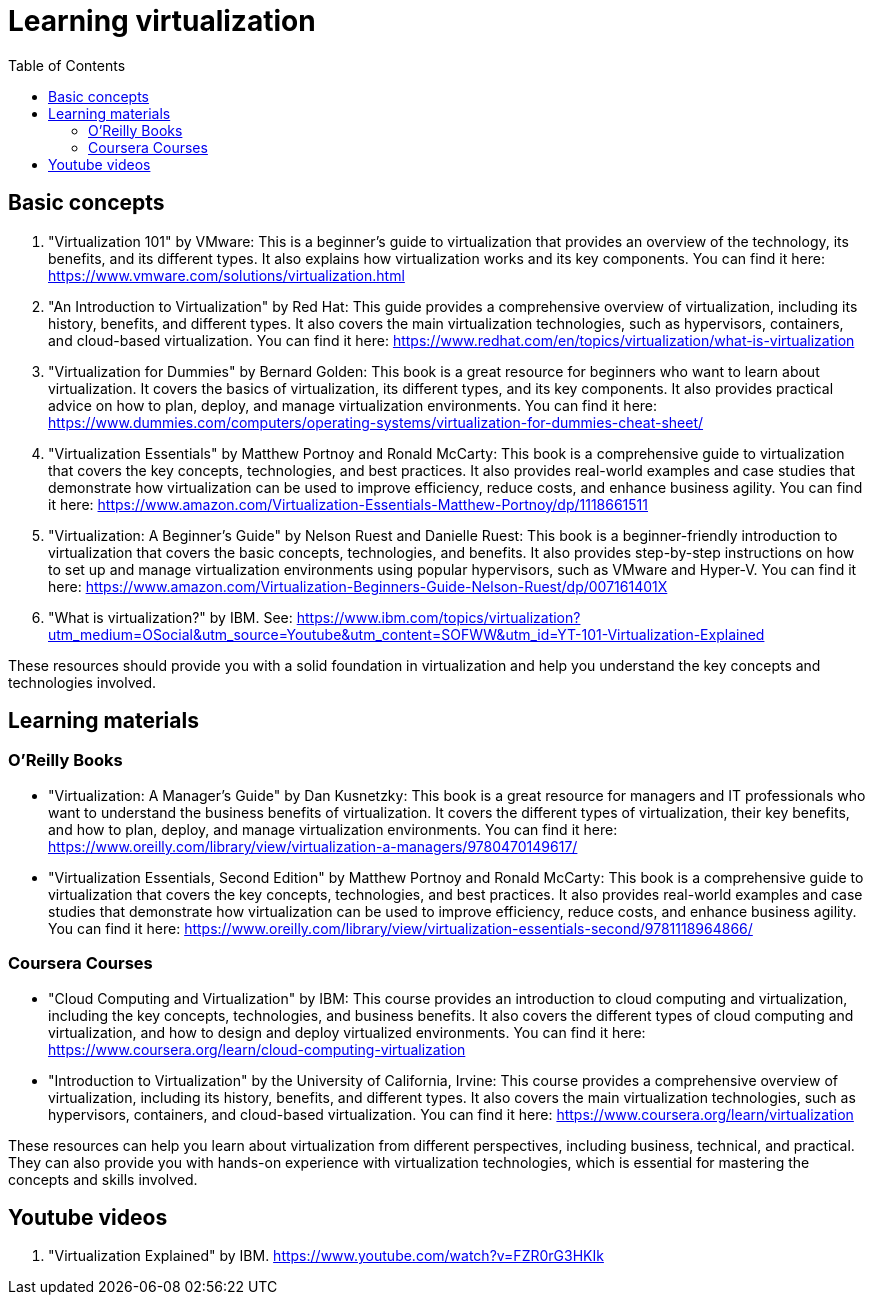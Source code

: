 = Learning virtualization
:toc:

== Basic concepts

1. "Virtualization 101" by VMware: This is a beginner's guide to virtualization that provides an overview of the technology, its benefits, and its different types. It also explains how virtualization works and its key components. You can find it here: https://www.vmware.com/solutions/virtualization.html

2. "An Introduction to Virtualization" by Red Hat: This guide provides a comprehensive overview of virtualization, including its history, benefits, and different types. It also covers the main virtualization technologies, such as hypervisors, containers, and cloud-based virtualization. You can find it here: https://www.redhat.com/en/topics/virtualization/what-is-virtualization

3. "Virtualization for Dummies" by Bernard Golden: This book is a great resource for beginners who want to learn about virtualization. It covers the basics of virtualization, its different types, and its key components. It also provides practical advice on how to plan, deploy, and manage virtualization environments. You can find it here: https://www.dummies.com/computers/operating-systems/virtualization-for-dummies-cheat-sheet/

4. "Virtualization Essentials" by Matthew Portnoy and Ronald McCarty: This book is a comprehensive guide to virtualization that covers the key concepts, technologies, and best practices. It also provides real-world examples and case studies that demonstrate how virtualization can be used to improve efficiency, reduce costs, and enhance business agility. You can find it here: https://www.amazon.com/Virtualization-Essentials-Matthew-Portnoy/dp/1118661511

5. "Virtualization: A Beginner's Guide" by Nelson Ruest and Danielle Ruest: This book is a beginner-friendly introduction to virtualization that covers the basic concepts, technologies, and benefits. It also provides step-by-step instructions on how to set up and manage virtualization environments using popular hypervisors, such as VMware and Hyper-V. You can find it here: https://www.amazon.com/Virtualization-Beginners-Guide-Nelson-Ruest/dp/007161401X

6. "What is virtualization?" by IBM. See: https://www.ibm.com/topics/virtualization?utm_medium=OSocial&utm_source=Youtube&utm_content=SOFWW&utm_id=YT-101-Virtualization-Explained

These resources should provide you with a solid foundation in virtualization and help you understand the key concepts and technologies involved.

== Learning materials

=== O'Reilly Books
- "Virtualization: A Manager's Guide" by Dan Kusnetzky: This book is a great resource for managers and IT professionals who want to understand the business benefits of virtualization. It covers the different types of virtualization, their key benefits, and how to plan, deploy, and manage virtualization environments. You can find it here: https://www.oreilly.com/library/view/virtualization-a-managers/9780470149617/
- "Virtualization Essentials, Second Edition" by Matthew Portnoy and Ronald McCarty: This book is a comprehensive guide to virtualization that covers the key concepts, technologies, and best practices. It also provides real-world examples and case studies that demonstrate how virtualization can be used to improve efficiency, reduce costs, and enhance business agility. You can find it here: https://www.oreilly.com/library/view/virtualization-essentials-second/9781118964866/

=== Coursera Courses
- "Cloud Computing and Virtualization" by IBM: This course provides an introduction to cloud computing and virtualization, including the key concepts, technologies, and business benefits. It also covers the different types of cloud computing and virtualization, and how to design and deploy virtualized environments. You can find it here: https://www.coursera.org/learn/cloud-computing-virtualization
- "Introduction to Virtualization" by the University of California, Irvine: This course provides a comprehensive overview of virtualization, including its history, benefits, and different types. It also covers the main virtualization technologies, such as hypervisors, containers, and cloud-based virtualization. You can find it here: https://www.coursera.org/learn/virtualization

These resources can help you learn about virtualization from different perspectives, including business, technical, and practical. They can also provide you with hands-on experience with virtualization technologies, which is essential for mastering the concepts and skills involved.

== Youtube videos

. "Virtualization Explained" by IBM. https://www.youtube.com/watch?v=FZR0rG3HKIk

